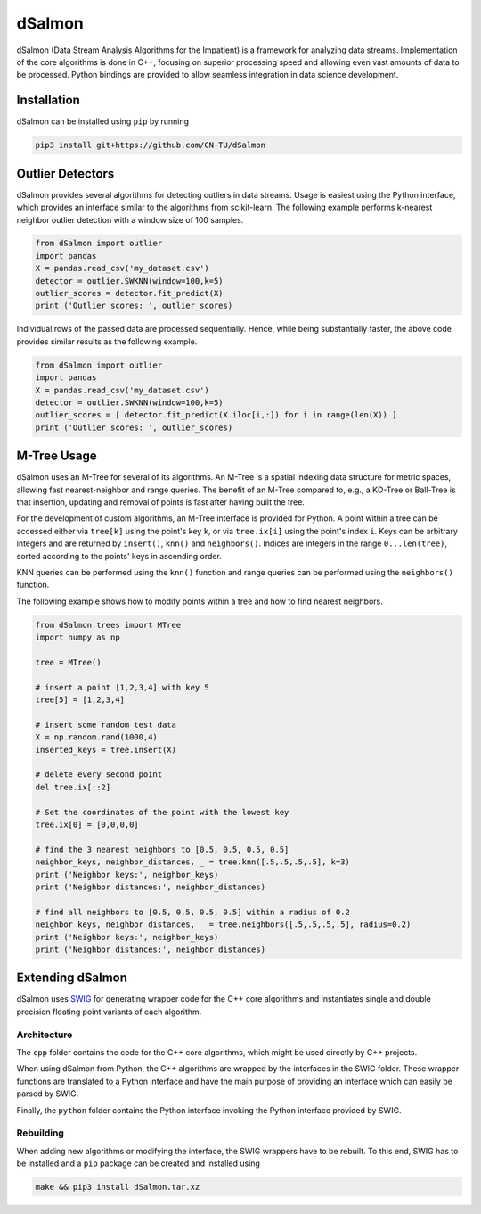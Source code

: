 dSalmon
=======

.. image:: https://img.shields.io/github/license/CN-TU/dSalmon.svg
   :target: https://github.com/CN-TU/dSalmon/blob/master/LICENSE
   :alt: License

dSalmon (Data Stream Analysis Algorithms for the Impatient) is a framework for analyzing data streams. Implementation of the core algorithms is done in C++, focusing on superior processing speed and allowing even vast amounts of data to be processed. Python bindings are provided to allow seamless integration in data science development.

Installation
------------
dSalmon can be installed using ``pip`` by running

.. code-block:: sh

    pip3 install git+https://github.com/CN-TU/dSalmon


Outlier Detectors
-----------------

dSalmon provides several algorithms for detecting outliers in data streams. Usage is easiest using the Python interface, which provides an interface similar to the algorithms from scikit-learn. The following example performs k-nearest neighbor outlier detection with a window size of 100 samples.

.. code-block:: python

    from dSalmon import outlier
    import pandas
    X = pandas.read_csv('my_dataset.csv')
    detector = outlier.SWKNN(window=100,k=5)
    outlier_scores = detector.fit_predict(X)
    print ('Outlier scores: ', outlier_scores)

Individual rows of the passed data are processed sequentially. Hence, while being substantially faster, the above code provides similar results as the following example.

.. code-block:: python

    from dSalmon import outlier
    import pandas
    X = pandas.read_csv('my_dataset.csv')
    detector = outlier.SWKNN(window=100,k=5)
    outlier_scores = [ detector.fit_predict(X.iloc[i,:]) for i in range(len(X)) ]
    print ('Outlier scores: ', outlier_scores)

M-Tree Usage
------------
dSalmon uses an M-Tree for several of its algorithms. An M-Tree is a spatial indexing data structure for metric spaces, allowing fast nearest-neighbor and range queries. The benefit of an M-Tree compared to, e.g., a KD-Tree or Ball-Tree is that insertion, updating and removal of points is fast after having built the tree.

For the development of custom algorithms, an M-Tree interface is provided for Python.
A point within a tree can be accessed either via ``tree[k]`` using the point's key ``k``, or via ``tree.ix[i]`` using the point's index ``i``. Keys can be arbitrary integers and are returned by ``insert()``, ``knn()`` and
``neighbors()``. Indices are integers in the range ``0...len(tree)``, sorted according to the points' keys in ascending order.

KNN queries can be performed using the ``knn()`` function and range queries can be performed using the ``neighbors()`` function.

The following example shows how to modify points within a tree and how to find nearest neighbors.

.. code-block:: python

    from dSalmon.trees import MTree
    import numpy as np

    tree = MTree()

    # insert a point [1,2,3,4] with key 5
    tree[5] = [1,2,3,4]

    # insert some random test data
    X = np.random.rand(1000,4)
    inserted_keys = tree.insert(X)

    # delete every second point
    del tree.ix[::2]

    # Set the coordinates of the point with the lowest key
    tree.ix[0] = [0,0,0,0]

    # find the 3 nearest neighbors to [0.5, 0.5, 0.5, 0.5]
    neighbor_keys, neighbor_distances, _ = tree.knn([.5,.5,.5,.5], k=3)
    print ('Neighbor keys:', neighbor_keys)
    print ('Neighbor distances:', neighbor_distances)

    # find all neighbors to [0.5, 0.5, 0.5, 0.5] within a radius of 0.2
    neighbor_keys, neighbor_distances, _ = tree.neighbors([.5,.5,.5,.5], radius=0.2)
    print ('Neighbor keys:', neighbor_keys)
    print ('Neighbor distances:', neighbor_distances)


Extending dSalmon
-----------------

dSalmon uses `SWIG <http://www.swig.org/>`_ for generating wrapper code for the C++ core algorithms and instantiates single and double precision floating point variants of each algorithm.

Architecture
^^^^^^^^^^^^

The ``cpp`` folder contains the code for the C++ core algorithms, which might be used directly by C++ projects.

When using dSalmon from Python, the C++ algorithms are wrapped by the interfaces in the SWIG folder. These wrapper functions are translated to a Python interface and have the main purpose of providing an interface which can easily be parsed by SWIG.

Finally, the ``python`` folder contains the Python interface invoking the Python interface provided by SWIG.

Rebuilding
^^^^^^^^^^

When adding new algorithms or modifying the interface, the SWIG wrappers have to be rebuilt. To this end, SWIG has to be installed and a ``pip`` package can be created and installed  using

.. code-block:: sh

    make && pip3 install dSalmon.tar.xz

